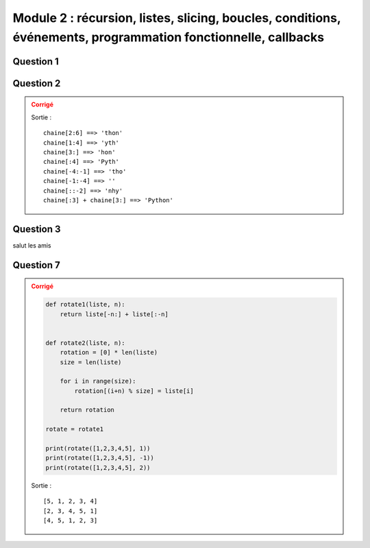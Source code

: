 ###########
Module 2 : récursion, listes, slicing, boucles, conditions, événements, programmation fonctionnelle, callbacks
###########

Question 1
==========

Question 2
==========

..  admonition:: Corrigé
    :class: warning
    
    ..  comment-code-block:: python
    
        chaine = 'Python'

        expressions = [
            "chaine[2:6]",
            "chaine[1:4]",
            "chaine[3:]",
            "chaine[:4]",
            "chaine[-4:-1]",
            "chaine[-1:-4]",
            "chaine[::-2]",
            "chaine[:3] + chaine[3:]"
        ]
        
        for e in expressions:
            print(e, "==>", "'"+eval(e)+"'")
            
    Sortie :
    
    ::
    
        chaine[2:6] ==> 'thon'
        chaine[1:4] ==> 'yth'
        chaine[3:] ==> 'hon'
        chaine[:4] ==> 'Pyth'
        chaine[-4:-1] ==> 'tho'
        chaine[-1:-4] ==> ''
        chaine[::-2] ==> 'nhy'
        chaine[:3] + chaine[3:] ==> 'Python'

Question 3
==========

salut les amis

Question 7
==========

..  admonition:: Corrigé
    :class: warning
    
    ..  code-block:: python

        def rotate1(liste, n):
            return liste[-n:] + liste[:-n]
        
        
        def rotate2(liste, n):
            rotation = [0] * len(liste)
            size = len(liste)
        
            for i in range(size):
                rotation[(i+n) % size] = liste[i]
        
            return rotation
        
        rotate = rotate1
        
        print(rotate([1,2,3,4,5], 1))
        print(rotate([1,2,3,4,5], -1))
        print(rotate([1,2,3,4,5], 2))
        
        
    Sortie :
    
    ::
    
        [5, 1, 2, 3, 4]
        [2, 3, 4, 5, 1]
        [4, 5, 1, 2, 3]